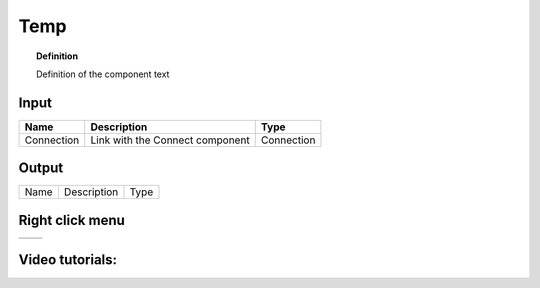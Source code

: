 ************
Temp
************

.. image:: ../images/Publish/

.. topic:: Definition

  Definition of the component text

Input
-----------

==========  ======================================  ==============
Name        Description                             Type
==========  ======================================  ==============
Connection  Link with the Connect component         Connection

==========  ======================================  ==============

Output
------------

==========  ======================================  ==============
Name        Description                             Type
==========  ======================================  ==============

Right click menu
-----------------

==========  ==========================================
==========  ==========================================


Video tutorials:
---------------------

